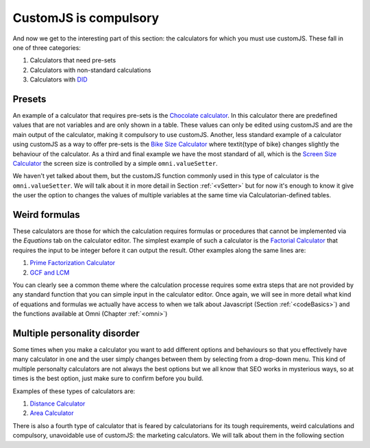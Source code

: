 .. _compulsory:
CustomJS is compulsory
~~~~~~~~~~~~~~~~~~~~~~

And now we get to the interesting part of this section: the calculators for which you must use customJS. These fall in one of three categories:

#. Calculators that need pre-sets
#. Calculators with non-standard calculations
#. Calculators with `DID <https://en.wikipedia.org/wiki/Dissociative_identity_disorder>`__

.. _preset:
Presets
'''''''

An example of a calculator that requires pre-sets is the `Chocolate calculator <https://www.omnicalculator.com/food/chocolate>`__. In this calculator there are predefined values that are not variables and are only shown in a table. These values can only be edited using customJS and are the main output of the calculator, making it compulsory to use customJS. Another, less standard example of a calculator using customJS as a way to offer pre-sets is the `Bike Size Calculator <https://www.omnicalculator.com/all/bike-size>`__ where \textit{type of bike} changes slightly the behaviour of the calculator. As a third and final example we have the most standard of all, which is the `Screen Size Calculator <https://www.omnicalculator.com/all/screen-size>`__ the screen size is controlled by a simple ``omni.valueSetter``. 

We haven't yet talked about them, but the customJS function commonly used in this type of calculator is the ``omni.valueSetter``. We will talk about it in more detail in Section :ref:`<vSetter>` but for now it's enough to know it give the user the option to changes the values of multiple variables at the same time via Calculatorian-defined tables.

.. _weird:
Weird formulas
''''''''''''''

These calculators are those for which the calculation requires formulas or procedures that cannot be implemented via the `Equations` tab on the calculator editor. The simplest example of such a calculator is the `Factorial Calculator <https://www.omnicalculator.com/all/factorial>`__ that requires the input to be integer before it can output the result. Other examples along the same lines are:

#.  `Prime Factorization Calculator <https://www.omnicalculator.com/all/prime-factorization>`__
#.  `GCF and LCM <https://www.omnicalculator.com/all/gcf-and-lcm>`__

You can clearly see a common theme where the calculation processe requires some
extra steps that are not provided by any standard function that you can simple
input in the calculator editor. Once again, we will see in more detail what
kind of equations and formulas we actually have access to when we talk about
Javascript (Section :ref:`<codeBasics>`) and the functions available at Omni
(Chapter :ref:`<omni>`)

.. _multiple:
Multiple personality disorder
'''''''''''''''''''''''''''''

Some times when you make a calculator you want to add different options and behaviours so that you effectively have many calculator in one and the user simply changes between them by selecting from a drop-down menu. This kind of multiple personalty calculators are not always the best options but we all know that SEO works in mysterious ways, so at times is the best option, just make sure to confirm before you build.

Examples of these types of calculators are:

#.  `Distance Calculator <https://www.omnicalculator.com/all/distance>`__
#.  `Area Calculator <https://www.omnicalculator.com/all/area>`__

There is also a fourth type of calculator that is feared by calculatorians for its tough requirements, weird calculations and compulsory, unavoidable use of customJS: the marketing calculators. We will talk about them in the following section

